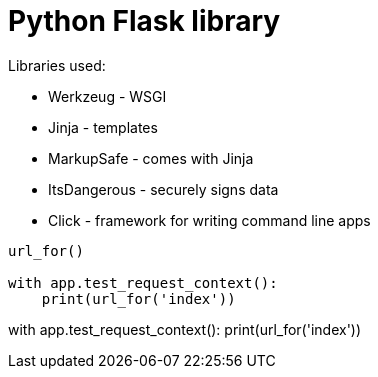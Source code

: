 = Python Flask library

Libraries used:

* Werkzeug - WSGI
* Jinja - templates
* MarkupSafe - comes with Jinja
* ItsDangerous - securely signs data
* Click - framework for writing command line apps

[source]
----
url_for()

with app.test_request_context():
    print(url_for('index'))
----

with app.test_request_context():
    print(url_for('index'))
